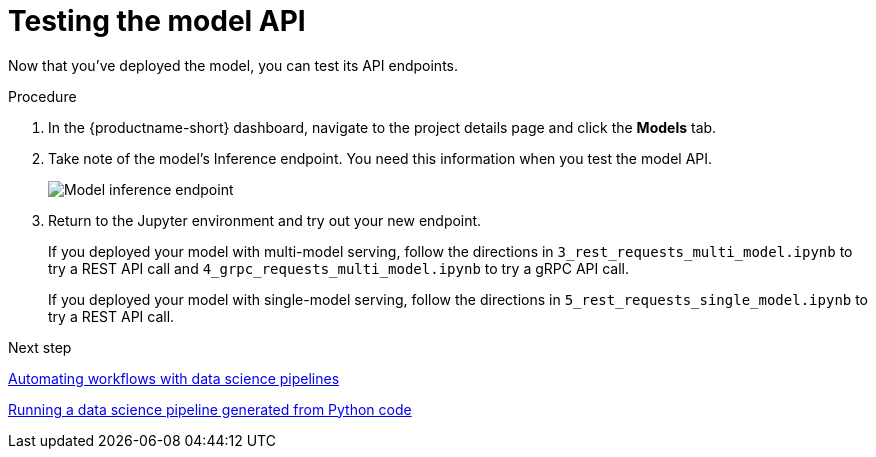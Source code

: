 [id='testing-the-model-api']
= Testing the model API

Now that you've deployed the model, you can test its API endpoints.


.Procedure

. In the {productname-short} dashboard, navigate to the project details page and click the *Models* tab.

. Take note of the model's Inference endpoint. You need this information when you test the model API.
+
image::model-serving/ds-project-model-inference-endpoint.png[Model inference endpoint]

. Return to the Jupyter environment and try out your new endpoint.
+
If you deployed your model with multi-model serving, follow the directions in `3_rest_requests_multi_model.ipynb` to try a REST API call and `4_grpc_requests_multi_model.ipynb` to try a gRPC API call.
+
If you deployed your model with single-model serving, follow the directions in `5_rest_requests_single_model.ipynb` to try a REST API call.


.Next step

xref:automating-workflows-with-pipelines.adoc[Automating workflows with data science pipelines]

xref:running-a-pipeline-generated-from-python-code.adoc[Running a data science pipeline generated from Python code]
